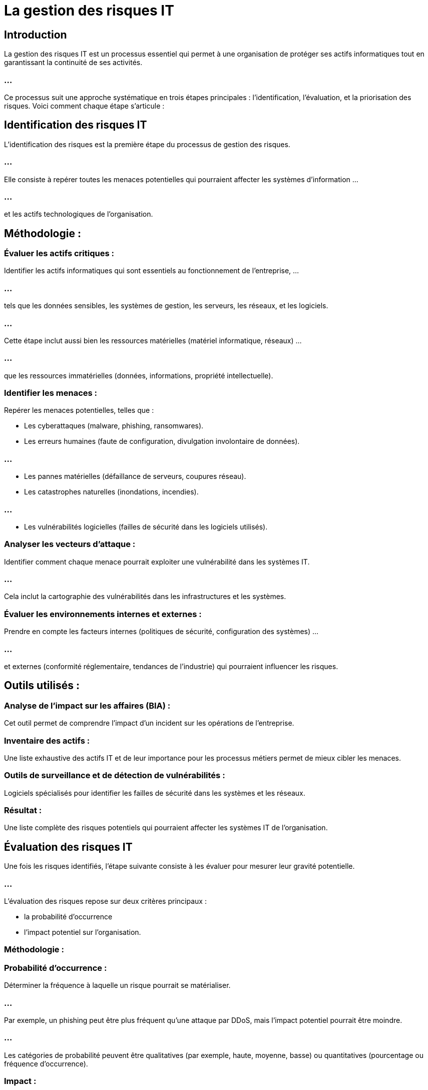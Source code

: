= La gestion des risques IT
:revealjs_theme: beige
:source-highlighter: highlight.js
:icons: font


== Introduction
La gestion des risques IT est un processus essentiel qui permet à une organisation de protéger ses actifs informatiques tout en garantissant la continuité de ses activités. 

=== ...

Ce processus suit une approche systématique en trois étapes principales : l’identification, l’évaluation, et la priorisation des risques. Voici comment chaque étape s'articule :


== Identification des risques IT

L’identification des risques est la première étape du processus de gestion des risques. 

=== ...

Elle consiste à repérer toutes les menaces potentielles qui pourraient affecter les systèmes d'information ...

=== ...

et les actifs technologiques de l'organisation.

== Méthodologie :

=== Évaluer les actifs critiques : 

Identifier les actifs informatiques qui sont essentiels au fonctionnement de l'entreprise, ...

=== ...

tels que les données sensibles, les systèmes de gestion, les serveurs, les réseaux, et les logiciels. 

=== ...

Cette étape inclut aussi bien les ressources matérielles (matériel informatique, réseaux) ...

=== ...

que les ressources immatérielles (données, informations, propriété intellectuelle).


=== Identifier les menaces : 

Repérer les menaces potentielles, telles que :
[%step]
* Les cyberattaques (malware, phishing, ransomwares).

* Les erreurs humaines (faute de configuration, divulgation involontaire de données).

=== ...

[%step]
* Les pannes matérielles (défaillance de serveurs, coupures réseau).
* Les catastrophes naturelles (inondations, incendies).

=== ...

[%step]
* Les vulnérabilités logicielles (failles de sécurité dans les logiciels utilisés).


=== Analyser les vecteurs d'attaque : 

Identifier comment chaque menace pourrait exploiter une vulnérabilité dans les systèmes IT. 

=== ...

Cela inclut la cartographie des vulnérabilités dans les infrastructures et les systèmes.

=== Évaluer les environnements internes et externes : 

Prendre en compte les facteurs internes (politiques de sécurité, configuration des systèmes) ...

=== ...

et externes (conformité réglementaire, tendances de l’industrie) qui pourraient influencer les risques.

== Outils utilisés :

=== Analyse de l'impact sur les affaires (BIA) : 

Cet outil permet de comprendre l’impact d’un incident sur les opérations de l’entreprise.

=== Inventaire des actifs : 

Une liste exhaustive des actifs IT et de leur importance pour les processus métiers permet de mieux cibler les menaces.

=== Outils de surveillance et de détection de vulnérabilités : 

Logiciels spécialisés pour identifier les failles de sécurité dans les systèmes et les réseaux.

=== Résultat :

Une liste complète des risques potentiels qui pourraient affecter les systèmes IT de l'organisation.


== Évaluation des risques IT

Une fois les risques identifiés, l'étape suivante consiste à les évaluer pour mesurer leur gravité potentielle. 

=== ...

L'évaluation des risques repose sur deux critères principaux : 
[%step]
* la probabilité d’occurrence
* l'impact potentiel sur l'organisation.

=== Méthodologie :

=== Probabilité d’occurrence : 

Déterminer la fréquence à laquelle un risque pourrait se matérialiser. 

=== ...

Par exemple, un phishing peut être plus fréquent qu'une attaque par DDoS, mais l’impact potentiel pourrait être moindre.

=== ...

Les catégories de probabilité peuvent être qualitatives (par exemple, haute, moyenne, basse) ou quantitatives (pourcentage ou fréquence d'occurrence).


=== Impact : 

Évaluer les conséquences financières, opérationnelles, légales et réputationnelles si un risque se concrétise. 

=== ...

L’impact peut inclure des éléments tels que :

[%step]
* Pertes financières (coût des réparations, interruptions de services).
* Perte de données ou d'informations sensibles...

=== ...

[%step]
* Non-conformité aux réglementations (amendes, litiges).
* Atteinte à la réputation de l’organisation.


=== Calculer la gravité du risque : 

En combinant la probabilité et l'impact, on peut déterminer la gravité de chaque risque. 

=== ...

Par exemple, un risque très probable avec un impact faible sera évalué différemment d’un risque rare mais potentiellement catastrophique.


== Méthode quantitative ou qualitative :

=== Méthode qualitative : 

Les risques sont classés selon des catégories (élevé, moyen, faible), souvent basée sur des scénarios hypothétiques et des opinions d'experts.

=== Méthode quantitative : 

Les risques sont quantifiés en termes de valeur monétaire attendue (VME) ou de période de rétablissement estimée. 

=== ...

Cela implique l’utilisation de métriques, de simulations et de calculs statistiques.

== Outils utilisés :

=== Matrices de risques : 

Un tableau à double entrée qui évalue les risques en fonction de la probabilité et de l’impact pour identifier leur niveau de gravité.


=== Analyse quantitative des risques (AQR) : 

Utilisation de modèles mathématiques pour évaluer et classer les risques en termes financiers.

=== FAIR (Factor Analysis of Information Risk) : 

Un modèle qui permet de quantifier les risques IT en mesurant la probabilité d'une menace et les pertes associées.

=== Résultat :

Un classement des risques basé sur leur probabilité et leur impact. Cela permet ....

=== ...

de voir quels risques nécessitent une attention immédiate et lesquels peuvent être gérés de manière proactive sur le long terme.



== Priorisation des risques IT

La priorisation consiste à déterminer lesquels des risques identifiés et évalués doivent être traités en priorité. 

=== ...

Les organisations n'ont souvent pas les ressources nécessaires pour traiter tous les risques immédiatement, ...


=== ...

il est donc essentiel de prioriser les risques selon leur criticité.

=== Méthodologie :

=== Analyser les risques critiques : 

Identifier les risques qui présentent à la fois un impact élevé et une probabilité élevée. 

=== ...

Ces risques doivent être traités en priorité car ils représentent la plus grande menace pour l’organisation.

=== Allouer les ressources : 

Déterminer les ressources nécessaires (financières, humaines, technologiques) pour mitiger chaque risque en fonction de sa priorité.

=== Mise en œuvre de mesures de contrôle : 

Choisir parmi les options suivantes pour chaque risque :

=== Éviter le risque : 

Modifier ou interrompre l’activité à l’origine du risque.

=== Réduire le risque : 

Mettre en place des mesures de sécurité supplémentaires, comme des pare-feux ou des systèmes de détection d’intrusion.

=== Transférer le risque : 

Transférer le risque à un tiers, comme dans le cas de l’achat d'une assurance ou de l'externalisation de certains services.

=== Accepter le risque : 

Si le coût de la mitigation est plus élevé que le risque, il peut être toléré, à condition de surveiller son évolution.

=== Planification des réponses aux incidents : 

Pour les risques critiques, prévoir des plans de continuité ou des plans de reprise après sinistre afin de minimiser l’impact en cas de concrétisation.

=== Outils utilisés :

=== Matrice de gravité des risques : 

Les risques sont placés dans une matrice qui croise la gravité (impact + probabilité) avec les priorités de l’organisation.

=== Plan de gestion des risques : 

Un document détaillant les mesures de traitement des risques pour chaque risque priorisé.

=== Tableaux de bord des risques : 

Utilisés pour surveiller l’évolution des risques et des mesures correctives.






